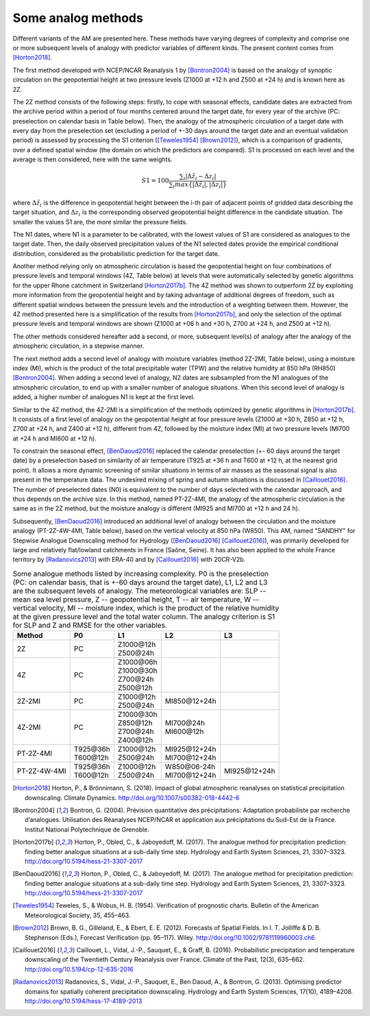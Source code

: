 .. _analog-methods:

Some analog methods
===================

Different variants of the AM are presented here. These methods have varying degrees of complexity and comprise one or more subsequent levels of analogy with predictor variables of different kinds. The present content comes from [Horton2018]_.

The first method developed with NCEP/NCAR Reanalysis 1 by [Bontron2004]_ is based on the analogy of synoptic circulation on the geopotential height at two pressure levels (Z1000 at +12 h and Z500 at +24 h) and is known here as 2Z.
	
The 2Z method consists of the following steps: firstly, to cope with seasonal effects, candidate dates are extracted from the archive period within a period of four months centered around the target date, for every year of the archive (PC: preselection on calendar basis in Table below). Then, the analogy of the atmospheric circulation of a target date with every day from the preselection set (excluding a period of +-30 days around the target date and an eventual validation period) is assessed by processing the S1 criterion ([Teweles1954]_ [Brown2012]_), which is a comparison of gradients, over a defined spatial window (the domain on which the predictors are compared). S1 is processed on each level and the average is then considered, here with the same weights.

.. math::
    S1=100 \frac {\displaystyle \sum_{i} \vert \Delta\hat{z}_{i} - \Delta z_{i} \vert} {\displaystyle \sum_{i} max\left\lbrace \vert \Delta\hat{z}_{i} \vert , \vert \Delta z_{i} \vert \right\rbrace }

where :math:`\Delta \hat{z}_{i}` is the difference in geopotential height between the i-th pair of adjacent points of gridded data describing the target situation, and :math:`\Delta z_{i}` is the corresponding observed geopotential height difference in the candidate situation. The smaller the values S1 are, the more similar the pressure fields.

The N1 dates, where N1 is a parameter to be calibrated, with the lowest values of S1 are considered as analogues to the target date. Then, the daily observed precipitation values of the N1 selected dates provide the empirical conditional distribution, considered as the probabilistic prediction for the target date.

Another method relying only on atmospheric circulation is based the geopotential height on four combinations of pressure levels and temporal windows (4Z, Table below) at levels that were automatically selected by genetic algorithms for the upper Rhone catchment in Switzerland [Horton2017b]_. The 4Z method was shown to outperform 2Z by exploiting more information from the geopotential height and by taking advantage of additional degrees of freedom, such as different spatial windows between the pressure levels and the introduction of a weighting between them. However, the 4Z method presented here is a simplification of the results from [Horton2017b]_, and only the selection of the optimal pressure levels and temporal windows are shown (Z1000 at +06 h and +30 h, Z700 at +24 h, and Z500 at +12 h).

The other methods considered hereafter add a second, or more, subsequent level(s) of analogy after the analogy of the atmospheric circulation, in a stepwise manner.

The next method adds a second level of analogy with moisture variables (method 2Z-2MI, Table below), using a moisture index (MI), which is the product of the total precipitable water (TPW) and the relative humidity at 850 hPa (RH850) [Bontron2004]_. When adding a second level of analogy, N2 dates are subsampled from the N1 analogues of the atmospheric circulation, to end up with a smaller number of analogue situations. When this second level of analogy is added, a higher number of analogues N1 is kept at the first level. 

Similar to the 4Z method, the 4Z-2MI is a simplification of the methods optimized by genetic algorithms in [Horton2017b]_. It consists of a first level of analogy on the geopotential height at four pressure levels (Z1000 at +30 h, Z850 at +12 h, Z700 at +24 h, and Z400 at +12 h), different from 4Z, followed by the moisture index (MI) at two pressure levels (MI700 at +24 h and MI600 at +12 h).

To constrain the seasonal effect, [BenDaoud2016]_ replaced the calendar preselection (+- 60 days around the target date) by a preselection based on similarity of air temperature (T925 at +36 h and T600 at +12 h, at the nearest grid point). It allows a more dynamic screening of similar situations in terms of air masses as the seasonal signal is also present in the temperature data. The undesired mixing of spring and autumn situations is discussed in [Caillouet2016]_. The number of preselected dates (N0) is equivalent to the number of days selected with the calendar approach, and thus depends on the archive size. In this method, named PT-2Z-4MI, the analogy of the atmospheric circulation is the same as in the 2Z method, but the moisture analogy is different (MI925 and MI700 at +12 h and 24 h).

Subsequently, [BenDaoud2016]_ introduced an additional level of analogy between the circulation and the moisture analogy (PT-2Z-4W-4MI, Table below), based on the vertical velocity at 850 hPa (W850). This AM, named "SANDHY" for Stepwise Analogue Downscaling method for Hydrology ([BenDaoud2016]_ [Caillouet2016]_), was primarily developed for large and relatively flat/lowland catchments in France (Saône, Seine). It has also been applied to the whole France territory by [Radanovics2013]_ with ERA-40 and by [Caillouet2016]_ with 20CR-V2b.

.. table:: Some analogue methods listed by increasing complexity. P0 is the preselection (PC: on calendar basis, that is +-60 days around the target date), L1, L2 and L3 are the subsequent levels of analogy. The meteorological variables are: SLP -- mean sea level pressure, Z -- geopotential height, T -- air temperature, W -- vertical velocity, MI -- moisture index, which is the product of the relative humidity at the given pressure level and the total water column. The analogy criterion is S1 for SLP and Z and RMSE for the other variables.
   :widths: auto

   ==================  =============  =============  ===============  ============= 
         Method              P0             L1             L2              L3         
   ==================  =============  =============  ===============  =============  
   2Z                  PC             | Z1000\@12h                                   
                                      | Z500\@24h                                                   
   ------------------  -------------  -------------  ---------------  ------------- 
   4Z                  PC             | Z1000\@06h                                   
                                      | Z1000\@30h
                                      | Z700\@24h
                                      | Z500\@12h
   ------------------  -------------  -------------  ---------------  -------------  
   2Z-2MI              PC             | Z1000\@12h   MI850\@12+24h                
                                      | Z500\@24h
   ------------------  -------------  -------------  ---------------  ------------- 
   4Z-2MI              PC             | Z1000\@30h   | MI700\@24h                    
                                      | Z850\@12h    | MI600\@12h
                                      | Z700\@24h 
                                      | Z400\@12h
   ------------------  -------------  -------------  ---------------  ------------- 
   PT-2Z-4MI           | T925\@36h    | Z1000\@12h   | MI925\@12+24h                
                       | T600\@12h    | Z500\@24h    | MI700\@12+24h
   ------------------  -------------  -------------  ---------------  ------------- 
   PT-2Z-4W-4MI        | T925\@36h    | Z1000\@12h   | W850\@06-24h   MI925\@12+24h  
                       | T600\@12h    | Z500\@24h    | MI700\@12+24h
   ==================  =============  =============  ===============  =============  
   

.. [Horton2018] Horton, P., & Brönnimann, S. (2018). Impact of global atmospheric reanalyses on statistical precipitation downscaling. Climate Dynamics. http://doi.org/10.1007/s00382-018-4442-6
.. [Bontron2004] Bontron, G. (2004). Prévision quantitative des précipitations: Adaptation probabiliste par recherche d’analogues. Utilisation des Réanalyses NCEP/NCAR et application aux précipitations du Sud-Est de la France. Institut National Polytechnique de Grenoble.
.. [Horton2017b] Horton, P., Obled, C., & Jaboyedoff, M. (2017). The analogue method for precipitation prediction: finding better analogue situations at a sub-daily time step. Hydrology and Earth System Sciences, 21, 3307–3323. http://doi.org/10.5194/hess-21-3307-2017
.. [BenDaoud2016] Horton, P., Obled, C., & Jaboyedoff, M. (2017). The analogue method for precipitation prediction: finding better analogue situations at a sub-daily time step. Hydrology and Earth System Sciences, 21, 3307–3323. http://doi.org/10.5194/hess-21-3307-2017
.. [Teweles1954] Teweles, S., & Wobus, H. B. (1954). Verification of prognostic charts. Bulletin of the American Meteorological Society, 35, 455–463.
.. [Brown2012] Brown, B. G., Gilleland, E., & Ebert, E. E. (2012). Forecasts of Spatial Fields. In I. T. Jolliffe & D. B. Stephenson (Eds.), Forecast Verification (pp. 95–117). Wiley. http://doi.org/10.1002/9781119960003.ch6
.. [Caillouet2016] Caillouet, L., Vidal, J.-P., Sauquet, E., & Graff, B. (2016). Probabilistic precipitation and temperature downscaling of the Twentieth Century Reanalysis over France. Climate of the Past, 12(3), 635–662. http://doi.org/10.5194/cp-12-635-2016
.. [Radanovics2013] Radanovics, S., Vidal, J.-P., Sauquet, E., Ben Daoud, A., & Bontron, G. (2013). Optimising predictor domains for spatially coherent precipitation downscaling. Hydrology and Earth System Sciences, 17(10), 4189–4208. http://doi.org/10.5194/hess-17-4189-2013
